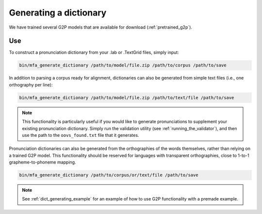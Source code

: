 

.. _dict_generating:

***********************
Generating a dictionary
***********************

We have trained several G2P models that are available for download (:ref:`pretrained_g2p`).

Use
===

To construct a pronunciation dictionary from your .lab or .TextGrid files, simply input:

.. code-block:: bash

    bin/mfa_generate_dictionary /path/to/model/file.zip /path/to/corpus /path/to/save

In addition to parsing a corpus ready for alignment, dictionaries can also be generated from simple text files (i.e., one
orthography per line):

.. code-block:: bash

    bin/mfa_generate_dictionary /path/to/model/file.zip /path/to/text/file /path/to/save

.. note::

   This functionality is particularly useful if you would like to generate pronunciations to supplement your existing pronunciation
   dictionary.  Simply run the validation utility (see :ref:`running_the_validator`), and then use the path to the ``oovs_found.txt``
   file that it generates.


Pronunciation dictionaries can also be generated from the orthographies of the words themselves, rather than relying on
a trained G2P model.  This functionality should be reserved for languages with transparent orthographies, close to 1-to-1
grapheme-to-phoneme mapping.

.. code-block:: bash

    bin/mfa_generate_dictionary /path/to/corpus/or/text/file /path/to/save


.. note::

   See :ref:`dict_generating_example` for an example of how to use G2P functionality with a premade example.





